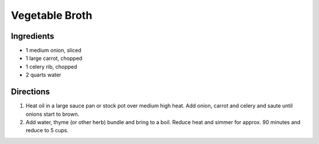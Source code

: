 Vegetable Broth
===============

Ingredients
-----------

- 1 medium onion, sliced
- 1 large carrot, chopped
- 1 celery rib, chopped
- 2 quarts water

Directions
----------

1. Heat oil in a large sauce pan or stock pot over medium high heat.  Add
   onion, carrot and celery and saute until onions start to brown.
2. Add water, thyme (or other herb) bundle and bring to a boil. Reduce
   heat and simmer for approx. 90 minutes and reduce to 5 cups.

